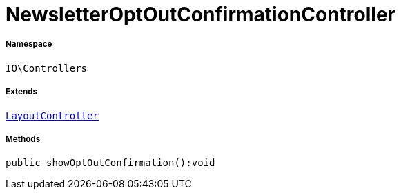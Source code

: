 :table-caption!:
:example-caption!:
:source-highlighter: prettify
:sectids!:
[[io__newsletteroptoutconfirmationcontroller]]
= NewsletterOptOutConfirmationController





===== Namespace

`IO\Controllers`

===== Extends
xref:IO/Controllers/LayoutController.adoc#[`LayoutController`]





===== Methods

[source%nowrap, php]
----

public showOptOutConfirmation():void

----









